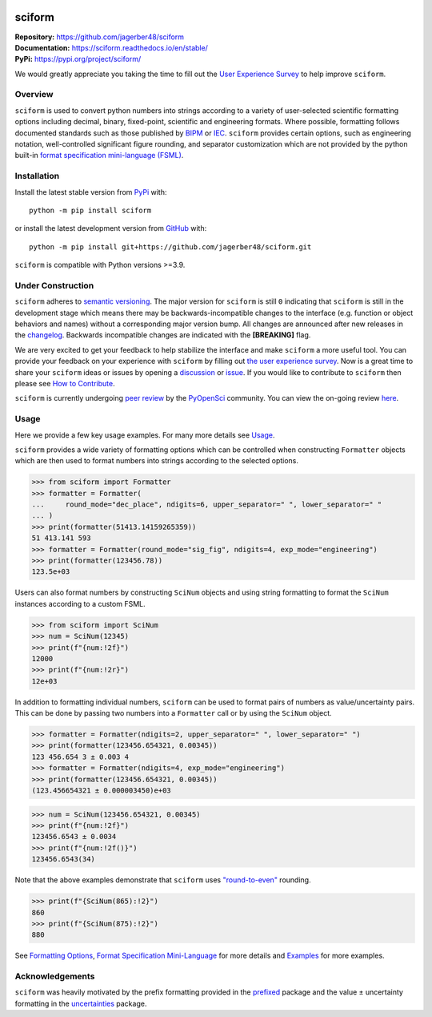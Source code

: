 .. image:: https://www.repostatus.org/badges/latest/wip.svg
     :target: https://www.repostatus.org/#wip
     :alt: Project Status: WIP – Initial development is in progress, but there has not yet been a stable, usable release suitable for the public.
.. image:: https://tinyurl.com/y22nb8up
     :target: https://github.com/pyOpenSci/software-review/issues/121
     :alt: pyOpenSci
.. image:: https://img.shields.io/readthedocs/sciform?logo=readthedocs&link=https%3A%2F%2Fsciform.readthedocs.io%2Fen%2Fstable%2F
     :target: https://sciform.readthedocs.io/en/stable/
     :alt: Read the Docs
.. image:: https://img.shields.io/pypi/v/sciform?logo=pypi
     :target: https://pypi.org/project/sciform/
     :alt: PyPI - Version
.. image:: https://img.shields.io/pypi/pyversions/sciform?logo=python
     :target: https://pypi.org/project/sciform/
     :alt: PyPI - Python Version
.. image:: https://img.shields.io/codecov/c/github/jagerber48/sciform?logo=codecov
     :target: https://codecov.io/gh/jagerber48/sciform
     :alt: Codecov
.. image:: https://img.shields.io/github/actions/workflow/status/jagerber48/sciform/python-package.yml?logo=github%20actions
     :target: https://github.com/jagerber48/sciform/blob/main/.github/workflows/python-package.yml
     :alt: GitHub Workflow Status


#######
sciform
#######

|  **Repository:** `<https://github.com/jagerber48/sciform>`_
|  **Documentation:** `<https://sciform.readthedocs.io/en/stable/>`_
|  **PyPi:** `<https://pypi.org/project/sciform/>`_

We would greatly appreciate you taking the time to fill out the
`User Experience Survey <https://forms.gle/TkkKgywYyEMKu9U37>`_ to help
improve ``sciform``.

========
Overview
========

``sciform`` is used to convert python numbers into strings according to
a variety of user-selected scientific formatting options including
decimal, binary, fixed-point, scientific and engineering formats.
Where possible, formatting follows documented standards such as those
published by `BIPM <https://www.bipm.org/en/>`_ or
`IEC <https://iec.ch/homepage>`_.
``sciform`` provides certain options, such as engineering notation,
well-controlled significant figure rounding, and separator customization
which are not provided by the python built-in
`format specification mini-language (FSML) <https://docs.python.org/3/library/string.html#format-specification-mini-language>`_.

============
Installation
============

Install the latest stable version from
`PyPi <https://pypi.org/project/sciform/>`_ with::

   python -m pip install sciform

or install the latest development version from
`GitHub <https://github.com/jagerber48/sciform>`_ with::

   python -m pip install git+https://github.com/jagerber48/sciform.git

``sciform`` is compatible with Python versions >=3.9.

==================
Under Construction
==================

``sciform`` adheres to `semantic versioning <https://semver.org/>`_.
The major version for ``sciform`` is still ``0`` indicating that
``sciform`` is still in the development stage which means there may be
backwards-incompatible changes to the interface (e.g. function or object
behaviors and names) without a corresponding major version bump.
All changes are announced after new releases in the
`changelog <https://sciform.readthedocs.io/en/stable/project.html#changelog>`_.
Backwards incompatible changes are indicated with the **[BREAKING]**
flag.

We are very excited to get your feedback to help stabilize the interface
and make ``sciform`` a more useful tool.
You can provide your feedback on your experience with ``sciform`` by
filling out
`the user experience survey <https://forms.gle/TkkKgywYyEMKu9U37>`_.
Now is a great time to share your ``sciform`` ideas or issues by
opening a
`discussion <https://github.com/jagerber48/sciform/discussions>`_ or
`issue <https://github.com/jagerber48/sciform/issues>`_.
If you would like to contribute to ``sciform`` then please see
`How to Contribute <https://sciform.readthedocs.io/en/stable/project.html#how-to-contribute>`_.

``sciform`` is currently undergoing
`peer review <https://www.pyopensci.org/about-peer-review/index.html>`_
by the `PyOpenSci <https://www.pyopensci.org/>`_ community.
You can view the on-going review
`here <https://github.com/pyOpenSci/software-submission/issues/121>`_.

=====
Usage
=====

Here we provide a few key usage examples.
For many more details see
`Usage <https://sciform.readthedocs.io/en/stable/usage.html>`_.

``sciform`` provides a wide variety of formatting options which can be
controlled when constructing ``Formatter`` objects which are then used
to format numbers into strings according to the selected options.

>>> from sciform import Formatter
>>> formatter = Formatter(
...     round_mode="dec_place", ndigits=6, upper_separator=" ", lower_separator=" "
... )
>>> print(formatter(51413.14159265359))
51 413.141 593
>>> formatter = Formatter(round_mode="sig_fig", ndigits=4, exp_mode="engineering")
>>> print(formatter(123456.78))
123.5e+03

Users can also format numbers by constructing ``SciNum`` objects and
using string formatting to format the ``SciNum`` instances according
to a custom FSML.

>>> from sciform import SciNum
>>> num = SciNum(12345)
>>> print(f"{num:!2f}")
12000
>>> print(f"{num:!2r}")
12e+03

In addition to formatting individual numbers, ``sciform`` can be used
to format pairs of numbers as value/uncertainty pairs.
This can be done by passing two numbers into a ``Formatter`` call or by
using the ``SciNum`` object.

>>> formatter = Formatter(ndigits=2, upper_separator=" ", lower_separator=" ")
>>> print(formatter(123456.654321, 0.00345))
123 456.654 3 ± 0.003 4
>>> formatter = Formatter(ndigits=4, exp_mode="engineering")
>>> print(formatter(123456.654321, 0.00345))
(123.456654321 ± 0.000003450)e+03

>>> num = SciNum(123456.654321, 0.00345)
>>> print(f"{num:!2f}")
123456.6543 ± 0.0034
>>> print(f"{num:!2f()}")
123456.6543(34)

Note that the above examples demonstrate that ``sciform`` uses
`"round-to-even" <https://en.wikipedia.org/wiki/Rounding#Rounding_half_to_even>`_
rounding.

>>> print(f"{SciNum(865):!2}")
860
>>> print(f"{SciNum(875):!2}")
880

See `Formatting Options <https://sciform.readthedocs.io/en/stable/options.html>`_,
`Format Specification Mini-Language <https://sciform.readthedocs.io/en/stable/fsml.html>`_
for more details and
`Examples <https://sciform.readthedocs.io/en/stable/examples.html>`_ for
more examples.

================
Acknowledgements
================

``sciform`` was heavily motivated by the prefix formatting provided in
the `prefixed <https://github.com/Rockhopper-Technologies/prefixed>`_
package and the value ± uncertainty formatting in the
`uncertainties <https://github.com/lebigot/uncertainties>`_ package.
